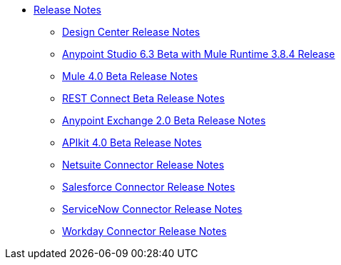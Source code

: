 // Master TOC


* link:/release-notes/index[Release Notes]
** link:/release-notes/design-center-release-notes[Design Center Release Notes]
** link:/release-notes/anypoint-studio-6.3-beta-with-3.8.4-runtime-release-notes[Anypoint Studio 6.3 Beta with Mule Runtime 3.8.4 Release]
** link:/release-notes/mule-4.0-beta-release-notes[Mule 4.0 Beta Release Notes]
** link:/release-notes/rest-connect-release-notes[REST Connect Beta Release Notes]
** link:/release-notes/anypoint-exchange-2-release-notes[Anypoint Exchange 2.0 Beta Release Notes]
** link:/release-notes/apikit-4.0-beta-release-notes[APIkit 4.0 Beta Release Notes]
** link:/release-notes/netsuite-connector-release-notes[Netsuite Connector Release Notes]
** link:/release-notes/salesforce-connector-release-notes[Salesforce Connector Release Notes]
** link:/release-notes/servicenow-connector-release-notes[ServiceNow Connector Release Notes]
** link:/release-notes/workday-connector-release-notes[Workday Connector Release Notes]
